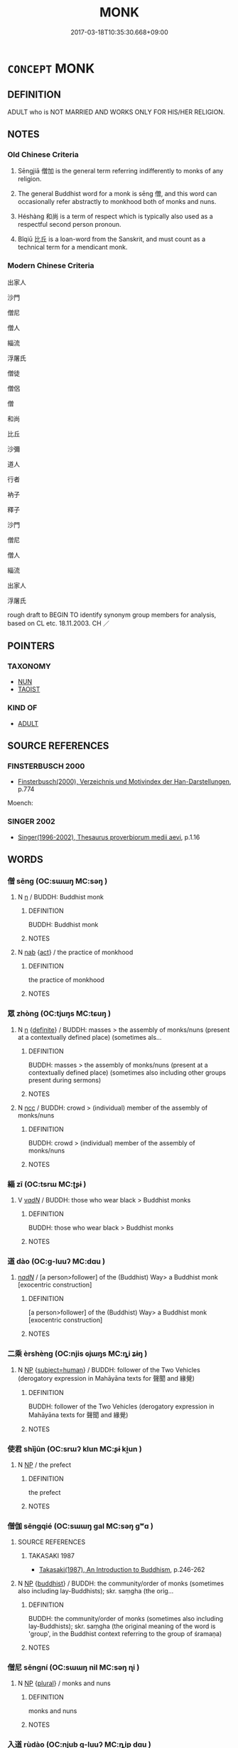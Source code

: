 # -*- mode: mandoku-tls-view -*-
#+TITLE: MONK
#+DATE: 2017-03-18T10:35:30.668+09:00        
#+STARTUP: content
* =CONCEPT= MONK
:PROPERTIES:
:CUSTOM_ID: uuid-df69e081-ccd2-424f-81cf-dc7c94dbf764
:TR_ZH: 出家人
:END:
** DEFINITION

ADULT who is NOT MARRIED AND WORKS ONLY FOR HIS/HER RELIGION.

** NOTES

*** Old Chinese Criteria
1. Sēngjiā 僧加 is the general term referring indifferently to monks of any religion.

2. The general Buddhist word for a monk is sēng 僧, and this word can occasionally refer abstractly to monkhood both of monks and nuns.

3. Héshàng 和尚 is a term of respect which is typically also used as a respectful second person pronoun.

4. Bǐqiū 比丘 is a loan-word from the Sanskrit, and must count as a technical term for a mendicant monk.

*** Modern Chinese Criteria
出家人

沙門

僧尼

僧人

緇流

浮屠氏

僧徒

僧侶

僧

和尚

比丘

沙彌

道人

行者

衲子

釋子

沙門

僧尼

僧人

緇流

出家人

浮屠氏

rough draft to BEGIN TO identify synonym group members for analysis, based on CL etc. 18.11.2003. CH ／

** POINTERS
*** TAXONOMY
 - [[tls:concept:NUN][NUN]]
 - [[tls:concept:TAOIST][TAOIST]]

*** KIND OF
 - [[tls:concept:ADULT][ADULT]]

** SOURCE REFERENCES
*** FINSTERBUSCH 2000
 - [[cite:FINSTERBUSCH-2000][Finsterbusch(2000), Verzeichnis und Motivindex der Han-Darstellungen]], p.774


Moench:

*** SINGER 2002
 - [[cite:SINGER-2002][Singer(1996-2002), Thesaurus proverbiorum medii aevi]], p.1.16

** WORDS
   :PROPERTIES:
   :VISIBILITY: children
   :END:
*** 僧 sēng (OC:sɯɯŋ MC:səŋ )
:PROPERTIES:
:CUSTOM_ID: uuid-90d171a9-82df-429e-95af-535aceb4891b
:Char+: 僧(9,12/14) 
:GY_IDS+: uuid-aff96f35-56cd-4319-a52d-054402822438
:PY+: sēng     
:OC+: sɯɯŋ     
:MC+: səŋ     
:END: 
**** N [[tls:syn-func::#uuid-8717712d-14a4-4ae2-be7a-6e18e61d929b][n]] / BUDDH: Buddhist monk
:PROPERTIES:
:CUSTOM_ID: uuid-6ff5d6e8-ebdf-40a8-94d8-527dae233dd9
:END:
****** DEFINITION

BUDDH: Buddhist monk

****** NOTES

**** N [[tls:syn-func::#uuid-76be1df4-3d73-4e5f-bbc2-729542645bc8][nab]] {[[tls:sem-feat::#uuid-f55cff2f-f0e3-4f08-a89c-5d08fcf3fe89][act]]} / the practice of monkhood
:PROPERTIES:
:CUSTOM_ID: uuid-74263678-12ce-4c1e-b2ad-ac39a0a75dbb
:END:
****** DEFINITION

the practice of monkhood

****** NOTES

*** 眾 zhòng (OC:tjuŋs MC:tɕuŋ )
:PROPERTIES:
:CUSTOM_ID: uuid-94f58ddd-51b7-4c23-aa5f-8d22f7decfad
:Char+: 眾(109,6/11) 
:GY_IDS+: uuid-18f9f0fa-f6c8-4b5f-b01e-2eb769c2d2c1
:PY+: zhòng     
:OC+: tjuŋs     
:MC+: tɕuŋ     
:END: 
**** N [[tls:syn-func::#uuid-8717712d-14a4-4ae2-be7a-6e18e61d929b][n]] {[[tls:sem-feat::#uuid-792d0c88-0cc3-4051-85bc-a81539f27ae9][definite]]} / BUDDH: masses > the assembly of monks/nuns (present at a contextually defined place) (sometimes als...
:PROPERTIES:
:CUSTOM_ID: uuid-95f4df51-058f-4bfe-9935-8ed9f932e9bc
:END:
****** DEFINITION

BUDDH: masses > the assembly of monks/nuns (present at a contextually defined place) (sometimes also including other groups present during sermons)

****** NOTES

**** N [[tls:syn-func::#uuid-b6da65fd-429f-4245-9f94-a22078cc0512][ncc]] / BUDDH: crowd > (individual) member of the assembly of monks/nuns
:PROPERTIES:
:CUSTOM_ID: uuid-17ebd3c6-d476-423d-aa3f-81a8098fffb9
:END:
****** DEFINITION

BUDDH: crowd > (individual) member of the assembly of monks/nuns

****** NOTES

*** 緇 zī (OC:tsrɯ MC:ʈʂɨ )
:PROPERTIES:
:CUSTOM_ID: uuid-8811dbcf-f291-4b54-be7c-1ba16b8b4176
:Char+: 緇(120,8/14) 
:GY_IDS+: uuid-d11d286b-601b-4950-ac71-0c5389bc5247
:PY+: zī     
:OC+: tsrɯ     
:MC+: ʈʂɨ     
:END: 
**** V [[tls:syn-func::#uuid-a7e8eabf-866e-42db-88f2-b8f753ab74be][v/adN/]] / BUDDH: those who wear black > Buddhist monks
:PROPERTIES:
:CUSTOM_ID: uuid-256d334a-b8e2-47bc-8e68-c94a8a722b43
:END:
****** DEFINITION

BUDDH: those who wear black > Buddhist monks

****** NOTES

*** 道 dào (OC:ɡ-luuʔ MC:dɑu )
:PROPERTIES:
:CUSTOM_ID: uuid-cd4e1ba7-380f-44c2-96ca-8b4ba9f0d968
:Char+: 道(162,9/13) 
:GY_IDS+: uuid-012329d2-8a81-4a4f-ac3a-03885a49d6d6
:PY+: dào     
:OC+: ɡ-luuʔ     
:MC+: dɑu     
:END: 
****  [[tls:syn-func::#uuid-20a87134-926d-4be7-8815-246c1f7a9ca7][n/adN/]] / [a person>follower] of the (Buddhist) Way> a Buddhist monk  [exocentric construction]
:PROPERTIES:
:CUSTOM_ID: uuid-ecb27725-85f0-4cc1-a6f9-a2812482ef23
:END:
****** DEFINITION

[a person>follower] of the (Buddhist) Way> a Buddhist monk  [exocentric construction]

****** NOTES

*** 二乘 èrshèng (OC:njis ɢjɯŋs MC:ȵi ʑɨŋ )
:PROPERTIES:
:CUSTOM_ID: uuid-9f4ff669-fede-4af6-881b-422126e3c79a
:Char+: 二(7,0/2) 乘(4,9/10) 
:GY_IDS+: uuid-f103744f-eee5-4a48-aaa5-fec13347ad67 uuid-835d2597-d593-4a3e-b069-02d631c1dc4e
:PY+: èr shèng    
:OC+: njis ɢjɯŋs    
:MC+: ȵi ʑɨŋ    
:END: 
**** N [[tls:syn-func::#uuid-a8e89bab-49e1-4426-b230-0ec7887fd8b4][NP]] {[[tls:sem-feat::#uuid-9d6c54c1-760c-4bdc-9f1d-7c15193a50c8][subject=human]]} / BUDDH: follower of the Two Vehicles (derogatory expression in Mahāyāna texts for 聲聞 and 緣覺)
:PROPERTIES:
:CUSTOM_ID: uuid-a60b7767-e8ec-4c8b-adca-77f9ace5dbca
:END:
****** DEFINITION

BUDDH: follower of the Two Vehicles (derogatory expression in Mahāyāna texts for 聲聞 and 緣覺)

****** NOTES

*** 使君 shǐjūn (OC:srɯʔ klun MC:ʂɨ ki̯un )
:PROPERTIES:
:CUSTOM_ID: uuid-5902d060-95ad-41a0-a76c-f73b71cdf9c0
:Char+: 使(9,6/8) 君(30,4/7) 
:GY_IDS+: uuid-028c0020-4d7a-4b04-a6ad-c5386df929f0 uuid-eb6d0697-3735-4cf8-b59b-ea3a1c5eb461
:PY+: shǐ jūn    
:OC+: srɯʔ klun    
:MC+: ʂɨ ki̯un    
:END: 
**** N [[tls:syn-func::#uuid-a8e89bab-49e1-4426-b230-0ec7887fd8b4][NP]] / the prefect
:PROPERTIES:
:CUSTOM_ID: uuid-9266a259-ce88-4989-83fb-410fd3c345ba
:END:
****** DEFINITION

the prefect

****** NOTES

*** 僧伽 sēngqié (OC:sɯɯŋ ɡal MC:səŋ gʷɑ )
:PROPERTIES:
:CUSTOM_ID: uuid-f5e5fd83-d74a-4f80-bf83-c2783f53175e
:Char+: 僧(9,12/14) 伽(9,5/7) 
:GY_IDS+: uuid-aff96f35-56cd-4319-a52d-054402822438 uuid-64e8ea86-68bf-4570-8770-883ece9cec54
:PY+: sēng qié    
:OC+: sɯɯŋ ɡal    
:MC+: səŋ gʷɑ    
:END: 
**** SOURCE REFERENCES
***** TAKASAKI 1987
 - [[cite:TAKASAKI-1987][Takasaki(1987), An Introduction to Buddhism]], p.246-262

**** N [[tls:syn-func::#uuid-a8e89bab-49e1-4426-b230-0ec7887fd8b4][NP]] {[[tls:sem-feat::#uuid-2e7204ae-4771-435b-82ff-310068296b6d][buddhist]]} / BUDDH: the community/order of monks (sometimes also including lay-Buddhists); skr. saṃgha (the orig...
:PROPERTIES:
:CUSTOM_ID: uuid-bc8787e1-c003-4bac-bd83-146cef65b455
:END:
****** DEFINITION

BUDDH: the community/order of monks (sometimes also including lay-Buddhists); skr. saṃgha (the original meaning of the word is 'group', in the Buddhist context referring to the group of śramaṇa)

****** NOTES

*** 僧尼 sēngní (OC:sɯɯŋ nil MC:səŋ ɳi )
:PROPERTIES:
:CUSTOM_ID: uuid-c69c2e77-8562-4662-b9b3-abb6faa16c95
:Char+: 僧(9,12/14) 尼(44,2/5) 
:GY_IDS+: uuid-aff96f35-56cd-4319-a52d-054402822438 uuid-96c10481-8b9c-4f85-bf8f-b83285760e0c
:PY+: sēng ní    
:OC+: sɯɯŋ nil    
:MC+: səŋ ɳi    
:END: 
**** N [[tls:syn-func::#uuid-a8e89bab-49e1-4426-b230-0ec7887fd8b4][NP]] {[[tls:sem-feat::#uuid-5fae11b4-4f4e-441e-8dc7-4ddd74b68c2e][plural]]} / monks and nuns
:PROPERTIES:
:CUSTOM_ID: uuid-bb5b9853-e0e1-4359-a640-6a32212a830f
:END:
****** DEFINITION

monks and nuns

****** NOTES

*** 入道 rùdào (OC:njub ɡ-luuʔ MC:ȵip dɑu )
:PROPERTIES:
:CUSTOM_ID: uuid-5fd429b6-a5e8-4e99-9329-94a685e52144
:Char+: 入(11,0/2) 道(162,9/13) 
:GY_IDS+: uuid-6701b548-c1f3-4d2c-96ed-584ae8789f69 uuid-012329d2-8a81-4a4f-ac3a-03885a49d6d6
:PY+: rù dào    
:OC+: njub ɡ-luuʔ    
:MC+: ȵip dɑu    
:END: 
**** V [[tls:syn-func::#uuid-091af450-64e0-4b82-98a2-84d0444b6d19][VPi]] {[[tls:sem-feat::#uuid-f55cff2f-f0e3-4f08-a89c-5d08fcf3fe89][act]]} / BUDDH: enter the Way > become a Buddhist monk
:PROPERTIES:
:CUSTOM_ID: uuid-3e356168-dd02-4674-917f-75030aca10f4
:END:
****** DEFINITION

BUDDH: enter the Way > become a Buddhist monk

****** NOTES

*** 出家 chūjiā (OC:khljud kraa MC:tɕhʷit kɣɛ )
:PROPERTIES:
:CUSTOM_ID: uuid-bb0ab759-63f5-4646-bfcd-302d5567f482
:Char+: 出(17,3/5) 家(40,7/10) 
:GY_IDS+: uuid-f80ca1bf-4e49-46a8-8a84-15bc02805b0b uuid-913e4503-2de6-45dc-b1b2-fb5134fe83f5
:PY+: chū jiā    
:OC+: khljud kraa    
:MC+: tɕhʷit kɣɛ    
:END: 
**** N [[tls:syn-func::#uuid-a8e89bab-49e1-4426-b230-0ec7887fd8b4][NP]] {[[tls:sem-feat::#uuid-9d6c54c1-760c-4bdc-9f1d-7c15193a50c8][subject=human]]} / BUDDH: those who left>renounced home > monk
:PROPERTIES:
:CUSTOM_ID: uuid-2f3f5468-9bbe-4d1f-917a-1f3e7f934325
:END:
****** DEFINITION

BUDDH: those who left>renounced home > monk

****** NOTES

**** N [[tls:syn-func::#uuid-db0698e7-db2f-4ee3-9a20-0c2b2e0cebf0][NPab]] {[[tls:sem-feat::#uuid-f55cff2f-f0e3-4f08-a89c-5d08fcf3fe89][act]]} / leaving one's family and becoming a monk
:PROPERTIES:
:CUSTOM_ID: uuid-785ff522-725a-4766-8f62-2529909fd3c1
:END:
****** DEFINITION

leaving one's family and becoming a monk

****** NOTES

**** V [[tls:syn-func::#uuid-18dc1abc-4214-4b4b-b07f-8f25ebe5ece9][VPadN]] / BUDDH: who has become a monk, who has left home( 出家人 in the 臨濟錄 contrasted with 俗家人 )
:PROPERTIES:
:CUSTOM_ID: uuid-7f18ae42-d703-448d-ae1d-53453e1612f8
:END:
****** DEFINITION

BUDDH: who has become a monk, who has left home

( 出家人 in the 臨濟錄 contrasted with 俗家人 )

****** NOTES

**** V [[tls:syn-func::#uuid-091af450-64e0-4b82-98a2-84d0444b6d19][VPi]] {[[tls:sem-feat::#uuid-f55cff2f-f0e3-4f08-a89c-5d08fcf3fe89][act]]} / BUDDH: leave one's family > renounce one's family, become a monk
:PROPERTIES:
:CUSTOM_ID: uuid-6aec8e4a-220b-4e1f-8a77-b4cd4bc456fc
:END:
****** DEFINITION

BUDDH: leave one's family > renounce one's family, become a monk

****** NOTES

*** 受戒 shòujiè (OC:djuʔ krɯɯɡs MC:dʑɨu kɣɛi )
:PROPERTIES:
:CUSTOM_ID: uuid-8515d007-4595-4254-afda-9c9233ef7e89
:Char+: 受(29,6/8) 戒(62,3/7) 
:GY_IDS+: uuid-7956102e-4f68-4cd7-b24c-33aed9e56072 uuid-b35a3dad-a45f-479f-a205-626b9ae7f802
:PY+: shòu jiè    
:OC+: djuʔ krɯɯɡs    
:MC+: dʑɨu kɣɛi    
:END: 
**** V [[tls:syn-func::#uuid-091af450-64e0-4b82-98a2-84d0444b6d19][VPi]] {[[tls:sem-feat::#uuid-3d95d354-0c16-419f-9baf-f1f6cb6fbd07][change]]} / BUDDH: receive the [complete set of] monastic precepts > become ordained as full monk/nun
:PROPERTIES:
:CUSTOM_ID: uuid-ef9c5237-c377-4e40-bee4-6b19216c3483
:END:
****** DEFINITION

BUDDH: receive the [complete set of] monastic precepts > become ordained as full monk/nun

****** NOTES

*** 受業 shòuyè (OC:djuʔ ŋab MC:dʑɨu ŋi̯ɐp )
:PROPERTIES:
:CUSTOM_ID: uuid-a7a7f239-4673-4f6f-aac4-d9cf7d30f218
:Char+: 受(29,6/8) 業(75,9/13) 
:GY_IDS+: uuid-7956102e-4f68-4cd7-b24c-33aed9e56072 uuid-22182188-70f5-47d8-842c-29ff8ebb4402
:PY+: shòu yè    
:OC+: djuʔ ŋab    
:MC+: dʑɨu ŋi̯ɐp    
:END: 
**** SOURCE REFERENCES
***** NAKAMURA
 - [[cite:NAKAMURA][Nakamura 望月(1975), 佛教語大辭典 Bukkyōgo daijiten Encyclopedic Dictionary of Buddhist Terms]], p.638a

***** SOOTHILL
 - [[cite:SOOTHILL][Soothill Hodous(1987), A Dictionary of Chinese Buddhist Terms]], p.251

***** ZENGAKU
 - [[cite:ZENGAKU][(1977), 禪學大辭典 Zengaku Daijiten An Encyclopedic Dictionary of Zen Buddhism]], p.503a

**** V [[tls:syn-func::#uuid-091af450-64e0-4b82-98a2-84d0444b6d19][VPi]] / BUDDH: personally receive the method of teaching of a master > become a novice
:PROPERTIES:
:CUSTOM_ID: uuid-bfb2aa77-9e33-4f19-8807-03850f958625
:END:
****** DEFINITION

BUDDH: personally receive the method of teaching of a master > become a novice

****** NOTES

**** V [[tls:syn-func::#uuid-b0372307-1c92-4d55-a0a9-b175eef5e94c][VPt+prep+N]] / BUDDH: be initiated in the Buddhist teaching from/at
:PROPERTIES:
:CUSTOM_ID: uuid-982f959b-f70d-4a2d-af2f-bcb6e1ad8990
:END:
****** DEFINITION

BUDDH: be initiated in the Buddhist teaching from/at

****** NOTES

**** V [[tls:syn-func::#uuid-98f2ce75-ae37-4667-90ff-f418c4aeaa33][VPtoN]] / BUDDH: personally receive the method of teaching of; be initiated in the Buddhist teaching from/at
:PROPERTIES:
:CUSTOM_ID: uuid-317eede4-32de-474c-ab53-4272d8b32fbc
:END:
****** DEFINITION

BUDDH: personally receive the method of teaching of; be initiated in the Buddhist teaching from/at

****** NOTES

*** 和尚 héshàng (OC:ɡool djaŋs MC:ɦʷɑ dʑi̯ɐŋ )
:PROPERTIES:
:CUSTOM_ID: uuid-bfce9939-bdb0-47a1-b16c-479013d208d1
:Char+: 和(30,5/8) 尚(42,5/8) 
:GY_IDS+: uuid-2681e56e-ff78-4a69-8d0e-b83326d26f1b uuid-edfa287b-0941-4528-a8e2-60d62f161731
:PY+: hé shàng    
:OC+: ɡool djaŋs    
:MC+: ɦʷɑ dʑi̯ɐŋ    
:END: 
**** N [[tls:syn-func::#uuid-a8e89bab-49e1-4426-b230-0ec7887fd8b4][NP]] / BUDDH: senior monk, preceptor, master
:PROPERTIES:
:CUSTOM_ID: uuid-db91eb43-3564-4100-8c4f-5774c3e7be74
:END:
****** DEFINITION

BUDDH: senior monk, preceptor, master

****** NOTES

**** N [[tls:syn-func::#uuid-a8e89bab-49e1-4426-b230-0ec7887fd8b4][NP]] {[[tls:sem-feat::#uuid-3903ed14-2d1f-4023-af77-5fb0374501a2][vocative]]} / You, Senior Monk!, Preceptor!
:PROPERTIES:
:CUSTOM_ID: uuid-f37f0c45-b0c8-494e-90d3-150bac532435
:END:
****** DEFINITION

You, Senior Monk!, Preceptor!

****** NOTES

**** N [[tls:syn-func::#uuid-291cb04a-a7fc-4fcf-b676-a103aac9ed9a][NPadV]] / BUDDH: as a senior monk
:PROPERTIES:
:CUSTOM_ID: uuid-731b0920-8ae4-4418-8c21-999a88a1480d
:END:
****** DEFINITION

BUDDH: as a senior monk

****** NOTES

**** N [[tls:syn-func::#uuid-51252bbe-3f6a-49cb-9a66-6037c29fab59][NPpost=Npr]] {[[tls:sem-feat::#uuid-4b4da480-c7d4-48f9-9534-cb3826f3fb86][title]]} / BUDDH: preceptor; Buddhist Master
:PROPERTIES:
:CUSTOM_ID: uuid-2cda15e6-a540-4bad-bc3b-7af6dace7d74
:END:
****** DEFINITION

BUDDH: preceptor; Buddhist Master

****** NOTES

*** 師僧 shīsēng (OC:sril sɯɯŋ MC:ʂi səŋ )
:PROPERTIES:
:CUSTOM_ID: uuid-4ca907a2-42e5-4fbb-85b3-9224a69206fa
:Char+: 師(50,7/10) 僧(9,12/14) 
:GY_IDS+: uuid-7f5155a2-b2a5-48d5-954e-6c082ba18a4c uuid-aff96f35-56cd-4319-a52d-054402822438
:PY+: shī sēng    
:OC+: sril sɯɯŋ    
:MC+: ʂi səŋ    
:END: 
**** N [[tls:syn-func::#uuid-a8e89bab-49e1-4426-b230-0ec7887fd8b4][NP]] / BUDDH: distinguished monk  [corr. CH]
:PROPERTIES:
:CUSTOM_ID: uuid-6be962d6-eea1-4b5c-8774-f8f466b2fb88
:END:
****** DEFINITION

BUDDH: distinguished monk  [corr. CH]

****** NOTES

*** 慧命 huìmìng (OC:ɢʷeds mɢreŋs MC:ɦei mɣaŋ )
:PROPERTIES:
:CUSTOM_ID: uuid-a77d4ead-36a0-4f81-b134-15d0fd60e79e
:Char+: 慧(61,11/15) 命(30,5/8) 
:GY_IDS+: uuid-85d7fc81-dd07-496c-8142-bad30b1ee669 uuid-459b0d38-95fa-4d14-a8a8-a032552579a1
:PY+: huì mìng    
:OC+: ɢʷeds mɢreŋs    
:MC+: ɦei mɣaŋ    
:END: 
**** N [[tls:syn-func::#uuid-754d1c12-7558-4d5c-83d4-b264e339821a][NP=Npr]] / Monk Npr
:PROPERTIES:
:CUSTOM_ID: uuid-f7ad6b27-ffb4-483c-9071-ea02c201de66
:END:
****** DEFINITION

Monk Npr

****** NOTES

*** 新戒 xīnjiè (OC:siŋ krɯɯɡs MC:sin kɣɛi )
:PROPERTIES:
:CUSTOM_ID: uuid-083870b2-b203-4275-a827-c9dd32fd5b27
:Char+: 新(69,9/13) 戒(62,3/7) 
:GY_IDS+: uuid-90f4c79f-476b-471b-8321-d28d9bac5773 uuid-b35a3dad-a45f-479f-a205-626b9ae7f802
:PY+: xīn jiè    
:OC+: siŋ krɯɯɡs    
:MC+: sin kɣɛi    
:END: 
**** V [[tls:syn-func::#uuid-e0ab80e9-d505-441c-b27b-572c28475060][VP/adN/]] / the one who newly received the precepts > novice, newly ordained monk
:PROPERTIES:
:CUSTOM_ID: uuid-c26fb829-5273-4f6c-9a88-b0ff909753ed
:END:
****** DEFINITION

the one who newly received the precepts > novice, newly ordained monk

****** NOTES

*** 比丘 bǐqiū (OC:piʔ khɯ MC:pi khɨu )
:PROPERTIES:
:CUSTOM_ID: uuid-8f4ad345-d967-4cb2-b651-8ede848fc68b
:Char+: 比(81,0/4) 丘(1,4/5) 
:GY_IDS+: uuid-9f69d7d3-35a8-434c-b424-ab13027ac3b1 uuid-1e24a96a-b3b4-4016-ab95-0acdb72d45d7
:PY+: bǐ qiū    
:OC+: piʔ khɯ    
:MC+: pi khɨu    
:END: 
**** N [[tls:syn-func::#uuid-754d1c12-7558-4d5c-83d4-b264e339821a][NP=Npr]] {[[tls:sem-feat::#uuid-2e7204ae-4771-435b-82ff-310068296b6d][buddhist]]} / BUDDH: the monk Npr; skr. bikṣu
:PROPERTIES:
:CUSTOM_ID: uuid-e08c3801-ee75-4740-8614-5b064fd09724
:END:
****** DEFINITION

BUDDH: the monk Npr; skr. bikṣu

****** NOTES

**** N [[tls:syn-func::#uuid-a8e89bab-49e1-4426-b230-0ec7887fd8b4][NP]] {[[tls:sem-feat::#uuid-2e7204ae-4771-435b-82ff-310068296b6d][buddhist]]} / BUDDH: Buddhist monk; skr. bikṣu
:PROPERTIES:
:CUSTOM_ID: uuid-58e94dde-3418-4526-8449-a2aa09ce6e0c
:END:
****** DEFINITION

BUDDH: Buddhist monk; skr. bikṣu

****** NOTES

**** N [[tls:syn-func::#uuid-a8e89bab-49e1-4426-b230-0ec7887fd8b4][NP]] {[[tls:sem-feat::#uuid-2e7204ae-4771-435b-82ff-310068296b6d][buddhist]]} / BUDDH: the monks; skr. bikṣu
:PROPERTIES:
:CUSTOM_ID: uuid-6fca5a56-71d0-49c5-9bb4-1f1ebe094774
:END:
****** DEFINITION

BUDDH: the monks; skr. bikṣu

****** NOTES

**** N [[tls:syn-func::#uuid-a8e89bab-49e1-4426-b230-0ec7887fd8b4][NP]] {[[tls:sem-feat::#uuid-2e7204ae-4771-435b-82ff-310068296b6d][buddhist]]} / in negative sense: the (ignorant) monks in general
:PROPERTIES:
:CUSTOM_ID: uuid-13c6aa26-e1cc-4c47-8447-ba060397e62d
:VALUATION: -
:END:
****** DEFINITION

in negative sense: the (ignorant) monks in general

****** NOTES

**** N [[tls:syn-func::#uuid-a8e89bab-49e1-4426-b230-0ec7887fd8b4][NP]] {[[tls:sem-feat::#uuid-3903ed14-2d1f-4023-af77-5fb0374501a2][vocative]]} / monks!
:PROPERTIES:
:CUSTOM_ID: uuid-4a44153c-b52f-42b6-83cd-6c735234a987
:END:
****** DEFINITION

monks!

****** NOTES

**** N [[tls:syn-func::#uuid-51252bbe-3f6a-49cb-9a66-6037c29fab59][NPpost=Npr]] {[[tls:sem-feat::#uuid-2e7204ae-4771-435b-82ff-310068296b6d][buddhist]]} / BUDDH: the monk N; skr. bikṣu
:PROPERTIES:
:CUSTOM_ID: uuid-668cd92c-c867-4d8f-8b7d-2cac06d4d520
:END:
****** DEFINITION

BUDDH: the monk N; skr. bikṣu

****** NOTES

*** 沙彌 shāmí (OC:sraal mel MC:ʂɣɛ miɛ )
:PROPERTIES:
:CUSTOM_ID: uuid-4f6431bc-0d46-4f0b-ad02-fa180dca2106
:Char+: 沙(85,4/7) 彌(57,14/17) 
:GY_IDS+: uuid-bf093bef-f2e5-4589-a13e-a969bae67678 uuid-e1dbe0f3-e751-45a4-b6b4-a47b6d361832
:PY+: shā mí    
:OC+: sraal mel    
:MC+: ʂɣɛ miɛ    
:END: 
**** N [[tls:syn-func::#uuid-a8e89bab-49e1-4426-b230-0ec7887fd8b4][NP]] {[[tls:sem-feat::#uuid-2e7204ae-4771-435b-82ff-310068296b6d][buddhist]]} / BUDDH: novice (having taken the ten commandments, in contrast to bǐqiū 比丘 who received the full set...
:PROPERTIES:
:CUSTOM_ID: uuid-cf3f58a1-9d9c-418a-8c6b-9e5a2d9d28e9
:END:
****** DEFINITION

BUDDH: novice (having taken the ten commandments, in contrast to bǐqiū 比丘 who received the full set of precepts); skr. śrāmaṇera

****** NOTES

*** 沙門 shāmén (OC:sraal mɯɯn MC:ʂɣɛ muo̝n )
:PROPERTIES:
:CUSTOM_ID: uuid-7c10ee0e-6df2-48fa-bfb9-a618501fe0b2
:Char+: 沙(85,4/7) 門(169,0/8) 
:GY_IDS+: uuid-bf093bef-f2e5-4589-a13e-a969bae67678 uuid-881e0bff-679d-4b37-b2df-2c1f6074f44b
:PY+: shā mén    
:OC+: sraal mɯɯn    
:MC+: ʂɣɛ muo̝n    
:END: 
**** SOURCE REFERENCES
***** ANDERL 2004B
 - [[cite:ANDERL-2004B][Anderl(2004), Studies in the Language of Zǔtáng jí 祖堂集]], p.701. fn. 2367


Originally referring tto anyone who in India shaved his head and renounced secular life. In Buddhist texts referring to Buddhist monks.

**** N [[tls:syn-func::#uuid-a8e89bab-49e1-4426-b230-0ec7887fd8b4][NP]] {[[tls:sem-feat::#uuid-2e7204ae-4771-435b-82ff-310068296b6d][buddhist]]} / BUDDH: monk; skr. śramāṇa
:PROPERTIES:
:CUSTOM_ID: uuid-5e3bddca-84fd-4a79-948d-5344af415f55
:END:
****** DEFINITION

BUDDH: monk; skr. śramāṇa

****** NOTES

*** 眾僧 zhòngsēng (OC:tjuŋs sɯɯŋ MC:tɕuŋ səŋ )
:PROPERTIES:
:CUSTOM_ID: uuid-4c75c13a-43b8-491a-a081-822113d15d94
:Char+: 眾(109,6/11) 僧(9,12/14) 
:GY_IDS+: uuid-18f9f0fa-f6c8-4b5f-b01e-2eb769c2d2c1 uuid-aff96f35-56cd-4319-a52d-054402822438
:PY+: zhòng sēng    
:OC+: tjuŋs sɯɯŋ    
:MC+: tɕuŋ səŋ    
:END: 
**** N [[tls:syn-func::#uuid-a8e89bab-49e1-4426-b230-0ec7887fd8b4][NP]] / the community of monks, the sangha
:PROPERTIES:
:CUSTOM_ID: uuid-b7fd8be1-de39-4214-a7be-b429c4e55521
:END:
****** DEFINITION

the community of monks, the sangha

****** NOTES

*** 禪和 chánhé (OC:djan ɡool MC:dʑiɛn ɦʷɑ )
:PROPERTIES:
:CUSTOM_ID: uuid-f11b4b6f-957b-4049-b73b-5ed16b051d45
:Char+: 禪(113,12/17) 和(30,5/8) 
:GY_IDS+: uuid-58925214-bf24-45d3-afdd-d68df35e9ced uuid-2681e56e-ff78-4a69-8d0e-b83326d26f1b
:PY+: chán hé    
:OC+: djan ɡool    
:MC+: dʑiɛn ɦʷɑ    
:END: 
**** N [[tls:syn-func::#uuid-a8e89bab-49e1-4426-b230-0ec7887fd8b4][NP]] / Zen-Buddhist
:PROPERTIES:
:CUSTOM_ID: uuid-ee50b2d9-ede0-4623-9f6e-5d27984c76a0
:END:
****** DEFINITION

Zen-Buddhist

****** NOTES

*** 禪客 chánkè (OC:djan khraaɡ MC:dʑiɛn khɣɛk )
:PROPERTIES:
:CUSTOM_ID: uuid-363feb40-8897-41e0-bb77-8b4b85736e1c
:Char+: 禪(113,12/17) 客(40,6/9) 
:GY_IDS+: uuid-58925214-bf24-45d3-afdd-d68df35e9ced uuid-f00f5a4d-e01e-4483-ab18-68b16f818059
:PY+: chán kè    
:OC+: djan khraaɡ    
:MC+: dʑiɛn khɣɛk    
:END: 
**** N [[tls:syn-func::#uuid-a8e89bab-49e1-4426-b230-0ec7887fd8b4][NP]] / BUDDH: Chán guest > visiting Chán monk; non-resident Chán monk
:PROPERTIES:
:CUSTOM_ID: uuid-1f1e9bfa-cfd3-411c-a016-2afd4a2b2ebb
:END:
****** DEFINITION

BUDDH: Chán guest > visiting Chán monk; non-resident Chán monk

****** NOTES

*** 禪流 chánliú (OC:djan ru MC:dʑiɛn lɨu )
:PROPERTIES:
:CUSTOM_ID: uuid-a9888f6f-74ee-483e-b537-e6be0a2e95a7
:Char+: 禪(113,12/17) 流(85,6/9) 
:GY_IDS+: uuid-58925214-bf24-45d3-afdd-d68df35e9ced uuid-3c363cb4-470e-44e6-ba1e-ba81513f6913
:PY+: chán liú    
:OC+: djan ru    
:MC+: dʑiɛn lɨu    
:END: 
**** N [[tls:syn-func::#uuid-a8e89bab-49e1-4426-b230-0ec7887fd8b4][NP]] {[[tls:sem-feat::#uuid-2e7204ae-4771-435b-82ff-310068296b6d][buddhist]]} / Chán fellow, follower of the Chán sect; Chán monk
:PROPERTIES:
:CUSTOM_ID: uuid-0a3e8e46-c2f3-48a9-a214-dc06c0856dd0
:END:
****** DEFINITION

Chán fellow, follower of the Chán sect; Chán monk

****** NOTES

*** 禿奴 tūnú (OC:thooɡ naa MC:thuk nuo̝ )
:PROPERTIES:
:CUSTOM_ID: uuid-3adea154-a599-4010-b4ba-3090d0229574
:Char+: 禿(115,2/7) 奴(38,2/5) 
:GY_IDS+: uuid-fbbbd49b-1728-4c3b-bd26-6e7b1b86454b uuid-837583cb-2f91-4055-b8ed-9dd0980bdb6a
:PY+: tū nú    
:OC+: thooɡ naa    
:MC+: thuk nuo̝    
:END: 
**** N [[tls:syn-func::#uuid-a8e89bab-49e1-4426-b230-0ec7887fd8b4][NP]] {[[tls:sem-feat::#uuid-996f98a3-79ff-480e-addb-4f9799bc198c][derogatory]]} / bald slave (derogatory expression for monks)
:PROPERTIES:
:CUSTOM_ID: uuid-c320ca9f-546e-4ec5-b15b-c98886814178
:END:
****** DEFINITION

bald slave (derogatory expression for monks)

****** NOTES

*** 老宿 lǎosù (OC:ɡ-ruuʔ suɡ MC:lɑu suk )
:PROPERTIES:
:CUSTOM_ID: uuid-68f9e7b6-5d5d-4013-bc48-43df35e240d2
:Char+: 老(125,0/6) 宿(40,8/11) 
:GY_IDS+: uuid-64f3232a-4076-45ea-889b-9704df07af94 uuid-33ab6c76-5aae-4fd1-9ef4-a297b3db7608
:PY+: lǎo sù    
:OC+: ɡ-ruuʔ suɡ    
:MC+: lɑu suk    
:END: 
**** N [[tls:syn-func::#uuid-a8e89bab-49e1-4426-b230-0ec7887fd8b4][NP]] / BUDDH: hermit, recluse, honourable monk of advanced age
:PROPERTIES:
:CUSTOM_ID: uuid-925a873b-1f0a-49f7-8ed2-27cdbbf872b2
:END:
****** DEFINITION

BUDDH: hermit, recluse, honourable monk of advanced age

****** NOTES

*** 苾芻 bìchú (OC:biɡ tshro MC:bit ʈʂhi̯o )
:PROPERTIES:
:CUSTOM_ID: uuid-83a900a9-4f6c-4f51-b976-8c8fc9c46f79
:Char+: 苾(140,5/11) 芻(140,4/10) 
:GY_IDS+: uuid-570c24ea-1686-4afa-ab4e-67c178827791 uuid-15cf63b0-566d-410f-bd4f-7e668f048547
:PY+: bì chú    
:OC+: biɡ tshro    
:MC+: bit ʈʂhi̯o    
:END: 
**** N [[tls:syn-func::#uuid-a8e89bab-49e1-4426-b230-0ec7887fd8b4][NP]] / Buddhist monk
:PROPERTIES:
:CUSTOM_ID: uuid-9ca03c83-c773-4d43-9731-b82d8b96d893
:END:
****** DEFINITION

Buddhist monk

****** NOTES

*** 道人 dàorén (OC:ɡ-luuʔ njin MC:dɑu ȵin )
:PROPERTIES:
:CUSTOM_ID: uuid-7b96ee08-1a05-4811-82df-fa57d1593f90
:Char+: 道(162,9/13) 人(9,0/2) 
:GY_IDS+: uuid-012329d2-8a81-4a4f-ac3a-03885a49d6d6 uuid-21fa0930-1ebd-4609-9c0d-ef7ef7a2723f
:PY+: dào rén    
:OC+: ɡ-luuʔ njin    
:MC+: dɑu ȵin    
:END: 
**** N [[tls:syn-func::#uuid-a8e89bab-49e1-4426-b230-0ec7887fd8b4][NP]] / Buddhist of the true faith
:PROPERTIES:
:CUSTOM_ID: uuid-48e69e18-b5af-4ba3-a6de-3c991af5b54a
:END:
****** DEFINITION

Buddhist of the true faith

****** NOTES

*** 長老 zhǎnglǎo (OC:krlaŋʔ ɡ-ruuʔ MC:ʈi̯ɐŋ lɑu )
:PROPERTIES:
:CUSTOM_ID: uuid-6b731f82-2f07-40be-928e-10f3a02dedba
:Char+: 長(168,0/8) 老(125,0/6) 
:GY_IDS+: uuid-b8e67731-521a-467d-89aa-abea5a9bf98c uuid-64f3232a-4076-45ea-889b-9704df07af94
:PY+: zhǎng lǎo    
:OC+: krlaŋʔ ɡ-ruuʔ    
:MC+: ʈi̯ɐŋ lɑu    
:END: 
**** SOURCE REFERENCES
***** HYDCD(RED)
, p.6753b, #3

**** N [[tls:syn-func::#uuid-a8e89bab-49e1-4426-b230-0ec7887fd8b4][NP]] / BUDDH: in the Buddhist context originally referring to the major students of Buddha, more generally...
:PROPERTIES:
:CUSTOM_ID: uuid-6b1c782a-a783-4369-8610-fce8399beb17
:END:
****** DEFINITION

BUDDH: in the Buddhist context originally referring to the major students of Buddha, more generally used as honorary appellation for monks: eminent monk

****** NOTES

**** N [[tls:syn-func::#uuid-51252bbe-3f6a-49cb-9a66-6037c29fab59][NPpost=Npr]] / BUDDH: eminent monk by name of N
:PROPERTIES:
:CUSTOM_ID: uuid-9d072f4f-991a-45f1-98f0-5ab57ce02552
:END:
****** DEFINITION

BUDDH: eminent monk by name of N

****** NOTES

*** 頭陀 tóutuó (OC:doo laal MC:du dɑ )
:PROPERTIES:
:CUSTOM_ID: uuid-f22194a1-0463-4b12-803c-5ee9cbaa86d7
:Char+: 頭(181,7/16) 陀(170,5/8) 
:GY_IDS+: uuid-2567a27c-7643-4cf8-9da5-5ac6fe236ab5 uuid-8a3817af-ba46-4d61-9a19-ff72fd8a0a0b
:PY+: tóu tuó    
:OC+: doo laal    
:MC+: du dɑ    
:END: 
**** N [[tls:syn-func::#uuid-a8e89bab-49e1-4426-b230-0ec7887fd8b4][NP]] {[[tls:sem-feat::#uuid-2e7204ae-4771-435b-82ff-310068296b6d][buddhist]]} / BUDDH: a monk (who has decided to undergo suffering of the toútuó kind)
:PROPERTIES:
:CUSTOM_ID: uuid-4ee66714-23e7-48bf-b769-fcd926ed3cee
:END:
****** DEFINITION

BUDDH: a monk (who has decided to undergo suffering of the toútuó kind)

****** NOTES

*** 出家兒 chūjiāér (OC:khljud kraa ŋje MC:tɕhʷit kɣɛ ȵiɛ )
:PROPERTIES:
:CUSTOM_ID: uuid-aec448b9-1d2c-44c0-b128-27e5c0dd7bcd
:Char+: 出(17,3/5) 家(40,7/10) 兒(10,6/8) 
:GY_IDS+: uuid-f80ca1bf-4e49-46a8-8a84-15bc02805b0b uuid-913e4503-2de6-45dc-b1b2-fb5134fe83f5 uuid-b18ccc27-7aa4-4e7a-a6c8-4e2f63c0d9d6
:PY+: chū jiā ér   
:OC+: khljud kraa ŋje   
:MC+: tɕhʷit kɣɛ ȵiɛ   
:END: 
**** N [[tls:syn-func::#uuid-a8e89bab-49e1-4426-b230-0ec7887fd8b4][NP]] / BUDDH: person who left home > monk
:PROPERTIES:
:CUSTOM_ID: uuid-447c7212-b5fd-4e1c-b51d-b765d9ad6e57
:END:
****** DEFINITION

BUDDH: person who left home > monk

****** NOTES

*** 家沙門 jiāshāmén (OC:kraa sraal mɯɯn MC:kɣɛ ʂɣɛ muo̝n )
:PROPERTIES:
:CUSTOM_ID: uuid-d3192b83-7ff7-4cb9-b5c5-691a766a2b36
:Char+: 家(40,7/10) 沙(85,4/7) 門(169,0/8) 
:GY_IDS+: uuid-913e4503-2de6-45dc-b1b2-fb5134fe83f5 uuid-bf093bef-f2e5-4589-a13e-a969bae67678 uuid-881e0bff-679d-4b37-b2df-2c1f6074f44b
:PY+: jiā shā mén   
:OC+: kraa sraal mɯɯn   
:MC+: kɣɛ ʂɣɛ muo̝n   
:END: 
**** N [[tls:syn-func::#uuid-a8e89bab-49e1-4426-b230-0ec7887fd8b4][NP]] / BUDDH: pseudo-monk who has never really left his family
:PROPERTIES:
:CUSTOM_ID: uuid-23f1a384-470b-42e9-8644-9c957e0a0828
:END:
****** DEFINITION

BUDDH: pseudo-monk who has never really left his family

****** NOTES

*** 比丘僧 bǐqiūsēng (OC:piʔ khɯ sɯɯŋ MC:pi khɨu səŋ )
:PROPERTIES:
:CUSTOM_ID: uuid-d96a7a6b-0351-421e-902a-d423c4723fe7
:Char+: 比(81,0/4) 丘(1,4/5) 僧(9,12/14) 
:GY_IDS+: uuid-9f69d7d3-35a8-434c-b424-ab13027ac3b1 uuid-1e24a96a-b3b4-4016-ab95-0acdb72d45d7 uuid-aff96f35-56cd-4319-a52d-054402822438
:PY+: bǐ qiū sēng   
:OC+: piʔ khɯ sɯɯŋ   
:MC+: pi khɨu səŋ   
:END: 
**** N [[tls:syn-func::#uuid-a8e89bab-49e1-4426-b230-0ec7887fd8b4][NP]] / monks
:PROPERTIES:
:CUSTOM_ID: uuid-f4ebe34d-5d64-480d-9d53-9eb1e7aec322
:END:
****** DEFINITION

monks

****** NOTES

*** 老和尚 lǎohéshàng (OC:ɡ-ruuʔ ɡool djaŋs MC:lɑu ɦʷɑ dʑi̯ɐŋ )
:PROPERTIES:
:CUSTOM_ID: uuid-e1a2ec17-4f00-4cbe-af16-11ca993040b0
:Char+: 老(125,0/6) 和(30,5/8) 尚(42,5/8) 
:GY_IDS+: uuid-64f3232a-4076-45ea-889b-9704df07af94 uuid-2681e56e-ff78-4a69-8d0e-b83326d26f1b uuid-edfa287b-0941-4528-a8e2-60d62f161731
:PY+: lǎo hé shàng   
:OC+: ɡ-ruuʔ ɡool djaŋs   
:MC+: lɑu ɦʷɑ dʑi̯ɐŋ   
:END: 
**** N [[tls:syn-func::#uuid-a8e89bab-49e1-4426-b230-0ec7887fd8b4][NP]] / BUDDH: (senior) monks, priests
:PROPERTIES:
:CUSTOM_ID: uuid-eb5ca1b5-ee95-4cde-a731-d7ac01462525
:END:
****** DEFINITION

BUDDH: (senior) monks, priests

****** NOTES

*** 舊比丘 jiùbǐqiū (OC:ɡus piʔ khɯ MC:gɨu pi khɨu )
:PROPERTIES:
:CUSTOM_ID: uuid-2af9a4f0-1c90-4a3c-a681-19f507ed1a44
:Char+: 舊(134,12/18) 比(81,0/4) 丘(1,4/5) 
:GY_IDS+: uuid-600f7130-ea25-4628-996b-5d9323615a8b uuid-9f69d7d3-35a8-434c-b424-ab13027ac3b1 uuid-1e24a96a-b3b4-4016-ab95-0acdb72d45d7
:PY+: jiù bǐ qiū   
:OC+: ɡus piʔ khɯ   
:MC+: gɨu pi khɨu   
:END: 
**** N [[tls:syn-func::#uuid-a8e89bab-49e1-4426-b230-0ec7887fd8b4][NP]] / BUDDH: senior monk, resident monk (used in contrast with 客比丘 guest-monk, visiting monk)
:PROPERTIES:
:CUSTOM_ID: uuid-a6618473-9d78-414a-aa10-29dfd51310ea
:END:
****** DEFINITION

BUDDH: senior monk, resident monk (used in contrast with 客比丘 guest-monk, visiting monk)

****** NOTES

*** 聲聞比丘 shēngwénbǐqiū (OC:qjeŋ mɯn piʔ khɯ MC:ɕiɛŋ mi̯un pi khɨu )
:PROPERTIES:
:CUSTOM_ID: uuid-7038559c-3a7d-4798-9664-c2c56e6a1aef
:Char+: 聲(128,11/17) 聞(128,8/14) 比(81,0/4) 丘(1,4/5) 
:GY_IDS+: uuid-6dff88f2-7e2c-4950-807d-605719232974 uuid-afbc5bef-c4c6-475e-bb6f-c1654a7bef5f uuid-9f69d7d3-35a8-434c-b424-ab13027ac3b1 uuid-1e24a96a-b3b4-4016-ab95-0acdb72d45d7
:PY+: shēng wén bǐ qiū  
:OC+: qjeŋ mɯn piʔ khɯ  
:MC+: ɕiɛŋ mi̯un pi khɨu  
:END: 
**** N [[tls:syn-func::#uuid-a8e89bab-49e1-4426-b230-0ec7887fd8b4][NP]] / monk who have listened to the Buddha
:PROPERTIES:
:CUSTOM_ID: uuid-2d535e0a-cdb6-40bc-86ef-2db3f9c287db
:END:
****** DEFINITION

monk who have listened to the Buddha

****** NOTES

** BIBLIOGRAPHY
bibliography:../core/tlsbib.bib
